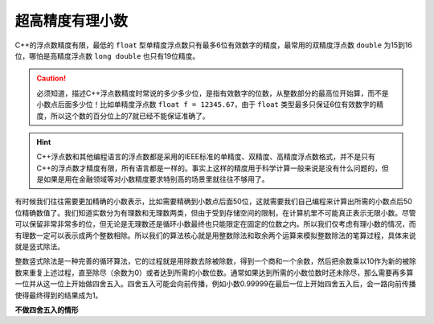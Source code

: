 超高精度有理小数
++++++++++++++++++++++

C++的浮点数精度有限，最低的 ``float`` 型单精度浮点数只有最多6位有效数字的精度，最常用的双精度浮点数 ``double`` 为15到16位，哪怕是高精度浮点数 ``long double`` 也只有19位精度。

.. caution::

   必须知道，描述C++浮点数精度时常说的多少多少位，是指有效数字的位数，从整数部分的最高位开始算，而不是小数点后面多少位！比如单精度浮点数 ``float f = 12345.67``，由于 ``float`` 类型最多只保证6位有效数字的精度，所以这个数的百分位上的7就已经不能保证准确了。


.. hint::

   C++浮点数和其他编程语言的浮点数都是采用的IEEE标准的单精度、双精度、高精度浮点数格式，并不是只有C++的浮点数才精度有限，所有语言都是一样的。事实上这样的精度用于科学计算一般来说是没有什么问题的，但是如果是用在金融领域等对小数精度要求特别高的场景里就往往不够用了。


有时候我们往往需要更加精确的小数表示，比如需要精确到小数点后面50位，这就需要我们自己编程来计算出所需的小数点后50位精确数值了。我们知道实数分为有理数和无理数两类，但由于受到存储空间的限制，在计算机里不可能真正表示无限小数。尽管可以保留非常非常多的位，但无论是无理数还是循环小数最终也只能限定在固定的位数之内。所以我们仅考虑有理小数的情况，而有理数一定可以表示成两个整数相除。所以我们的算法核心就是用整数除法和取余两个运算来模拟整数除法的笔算过程，具体来说就是竖式除法。

整数竖式除法是一种完善的循环算法，它的过程就是用除数去除被除数，得到一个商和一个余数，然后把余数乘以10作为新的被除数来重复上述过程，直至除尽（余数为0）或者达到所需的小数位数。通常如果达到所需的小数位数时还未除尽，那么需要再多算一位并从这一位上开始做四舍五入。四舍五入可能会向前传播，例如小数0.99999在最后一位上开始四舍五入后，会一路向前传播使得最终得到的结果成为1。

**不做四舍五入的情形**

